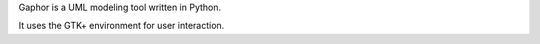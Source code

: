 Gaphor is a UML modeling tool written in Python.

It uses the GTK+ environment for user interaction.


